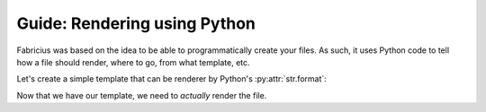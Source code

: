 Guide: Rendering using Python
=============================

Fabricius was based on the idea to be able to programmatically create your files.
As such, it uses Python code to tell how a file should render, where to go, from what template, etc.

Let's create a simple template that can be renderer by Python's :py:attr:`str.format`:

.. code-block::
   :caption: template/source.txt

   Hello! I am template!
   Let's render the date of today: {date}

   I use {renderer} for rendering!

Now that we have our template, we need to *actually* render the file.

.. code-block:: python
   :caption: source/conf.py

   from fabricius import File
   from datetime import datetime

   def run_me():
       file = File("my_file", "txt")

       # Define the template file - You can also use .from_content
       file.from_file("template/source.txt")

       # Define the destination
       file.to_directory("destination/")

       # Include the data to pass for rendering
       file.with_data({date: datetime.now(), renderer: "Python's .format"})

       # And finally, save the file!
       file.commit()

       # If you wish to simply generate the file's content without saving it, you can use .generate
       final_content = file.generate()

   run_me()
